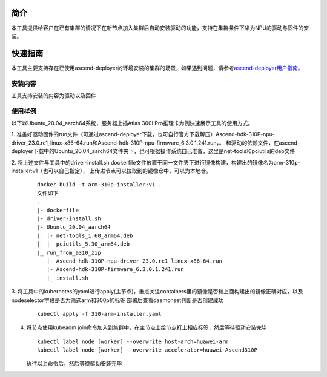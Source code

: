 

简介
=======

本工具提供给客户在已有集群的情况下在新节点加入集群后自动安装驱动的功能，支持在集群条件下华为NPU的驱动与固件的安装。

快速指南
===========

本工具主要支持存在已使用ascend-deployer的环境安装的集群的场景，如果遇到问题，请参考\ `ascend-deployer用户指南 <https://www.hiascend.com/document/detail/zh/ascend-deployer>`__\。

安装内容
-------------

工具支持安装的内容为驱动以及固件

使用样例
-------------

以下以Ubuntu_20.04_aarch64系统，服务器上插Atlas 300I Pro推理卡为例快速展示工具的使用方式。

1. 准备好驱动固件的run文件（可通过ascend-deployer下载，也可自行官方下载解压）Ascend-hdk-310P-npu-driver_23.0.rc1_linux-x86-64.run和Ascend-hdk-310P-npu-firmware_6.3.0.1.241.run，。
和驱动的依赖文件，在ascend-deployer下载中的Ubuntu_20.04_aarch64文件夹下，也可根据操作系统自己准备，这里是net-tools和pciutils的deb文件

2. 将上述文件与工具中的driver-install.sh dockerfile文件放置于同一文件夹下进行镜像构建，构建出的镜像名为arm-310p-installer:v1（也可以自己指定），
上传进节点可以拉取到的镜像仓中，可以为本地仓。

   ::

      docker build -t arm-310p-installer:v1 .
      文件如下
      .
      |- dockerfile
      |- driver-install.sh
      |- Ubuntu_20.04_aarch64
      |  |- net-tools_1.60_arm64.deb
      |  |- pciutils_5.30_arm64.deb
      |_ run_from_a310_zip
         |- Ascend-hdk-310P-npu-driver_23.0.rc1_linux-x86-64.run
         |- Ascend-hdk-310P-firmware_6.3.0.1.241.run
         |_ install.sh


3. 将工具中的kubernetes的yaml进行apply(主节点)，重点关注containers里的镜像是否和上面构建出的镜像正确对应，以及nodeselector字段是否为筛选arm和300p的标签
部署后查看daemonset判断是否创建成功

   ::

      kubectl apply -f 310-arm-installer.yaml

4. 将节点使用kubeadm join命令加入到集群中，在主节点上给节点打上相应标签，然后等待驱动安装完毕

   ::

      kubectl label node [worker] --overwrite host-arch=huawei-arm
      kubectl label node [worker] --overwrite accelerator=huawei-Ascend310P

   执行以上命令后，然后等待驱动安装完毕